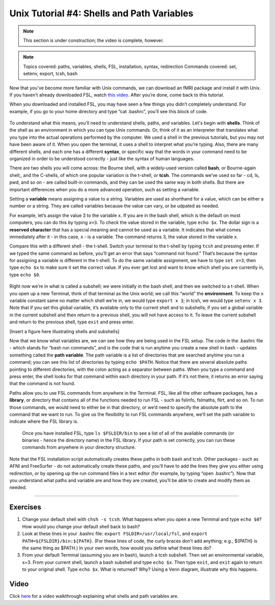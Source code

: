 .. _Unix_04_ShellsVariables:

=============
Unix Tutorial #4: Shells and Path Variables
=============

.. note::
  This section is under construction; the video is complete, however.

.. note::
  Topics covered: paths, variables, shells, FSL, installation, syntax, redirection
  Commands covered: set, setenv, export, tcsh, bash
  
  
Now that you’ve become more familiar with Unix commands, we can download an fMRI package and install it with Unix. If you haven’t already downloaded FSL, watch `this video <https://youtu.be/E9FwDCYAto8?t=14>`__. After you’re done, come back to this tutorial. 

When you downloaded and installed FSL, you may have seen a few things you didn’t completely understand. For example, if you go to your home directory and type “cat .bashrc”, you’ll see this block of code. 

.. figure:: Bash_RC_Contents.png

To understand what this means, you’ll need to understand shells, paths, and variables. Let's begin with **shells**. Think of the shell as an environment in which you can type Unix commands. Or, think of it as an interpreter that translates what you type into the actual operations performed by the computer. We used a shell in the previous tutorials, but you may not have been aware of it. When you open the terminal, it uses a shell to interpret what you’re typing. Also, there are many different shells, and each one has a different **syntax**, or specific way that the words in your command need to be organized in order to be understood correctly - just like the syntax of human languages. 

There are two shells you will come across: the Bourne shell, with a widely-used version called **bash**, or Bourne-again shell;, and the C-shells, of which one popular variation is the t-shell, or **tcsh**. The commands we’ve used so far - cd, ls, pwd, and so on - are called built-in commands, and they can be used the same way in both shells. But there are important differences when you do a more advanced operation, such as setting a variable.

Setting a **variable** means assigning a value to a string. Variables are used as shorthand for a value, which can be either a number or a string. They are called variables because the value can vary, or be udpated as needed. 

For example, let’s assign the value 3 to the variable ``x``. If you are in the bash shell, which is the default on most computers, you can do this by typing ``x=3``. To check the value stored in the variable, type ``echo $x``. The dollar sign is a **reserved character** that has a special meaning and cannot be used as a variable. It indicates that what comes immediately after it - in this case, x - is a variable. The command returns 3, the value stored in the variable x.

Compare this with a different shell - the t-shell. Switch your terminal to the t-shell by typing ``tcsh`` and pressing enter. If we typed the same command as before, you’ll get an error that says “command not found.” That’s because the syntax for assigning a variable is different in the t-shell. To do the same variable assignment, we have to type ``set x=3``; then type ``echo $x`` to make sure it set the correct value. If you ever get lost and want to know which shell you are currently in, type ``echo $0``.

.. figure:: VariableAssignment.gif


Right now we’re in what is called a subshell; we were initially in the bash shell, and then we switched to a t-shell. When you open up a new Terminal, think of that terminal as the Unix world; we call this “world” the **environment**. To keep the ``x`` variable constant same no matter which shell we’re in, we would type ``export x 3``; in tcsh, we would type ``setenv x 3``. Note that if you set this global variable, it’s available only to the current shell and to subshells; if you set a global variable in the current subshell and then return to a previous shell, you will not have access to it. To leave the current subshell and return to the previous shell, type ``exit`` and press enter. 

[Insert a figure here illustrating shells and subshells]

Now that we know what variables are, we can see how they are being used in the FSL setup. The code in the .bashrc file - which stands for “bash run commands”, and is the code that is run anytime you create a new shell in bash - updates something called the **path variable**. The path variable is a list of directories that are searched anytime you run a command; you can see this list of directories by typing ``echo $PATH``. Notice that there are several absolute paths pointing to different directories, with the colon acting as a separator between paths. When you type a command and press enter, the shell looks for that command within each directory in your path. If it’s not there, it returns an error saying that the command is not found.

Paths allow you to use FSL commands from anywhere in the Terminal. FSL, like all the other software packages, has a **library**, or directory that contains all of the functions needed to run FSL - such as fslinfo, fslmaths, flirt, and so on. To run those commands, we would need to either be in that directory, or we’d need to specify the absolute path to the command that we want to run. To give us the flexibility to run FSL commands anywhere, we’ll set the path variable to indicate where the FSL library is.

.. figure:: FSL_Library.png

  Once you have installed FSL, type ``ls $FSLDIR/bin`` to see a list of all of the available commands (or binaries - hence the directory name) in the FSL library. If your path is set correctly, you can run these commands from anywhere in your directory structure.

Note that the FSL installation script automatically creates these paths in both bash and tcsh. Other packages - such as AFNI and FreeSurfer - do not automatically create these paths, and you’ll have to add the lines they give you either using redirection, or by opening up the run command files in a text editor (for example, by typing “open .bashrc”). Now that you understand what paths and variable are and how they are created, you’ll be able to create and modify them as needed.


-----------

Exercises
---------

1. Change your default shell with ``chsh -s tcsh``. What happens when you open a new Terminal and type ``echo $0``? How would you change your default shell back to bash? 

2. Look at these lines in your .bashrc file: ``export FSLDIR=/usr/local/fsl``, and ``export PATH=${FSLDIR}/bin:${PATH}``. (For these lines of code, the curly braces don’t add anything; e.g., ${PATH} is the same thing as $PATH.) In your own words, how would you define what these lines do? 

3. From your default Terminal (assuming you are in bash), launch a tcsh subshell. Then set an environmental variable, x=3. From your current shell, launch a bash subshell and type ``echo $x``. Then type ``exit``, and ``exit`` again to return to your original shell. Type ``echo $x``. What is returned? Why? Using a Venn diagram, illustrate why this happens.



Video
---------

Click `here <https://www.youtube.com/watch?v=KAs94hs_aXY>`__ for a video walkthrough explaining what shells and path variables are.

